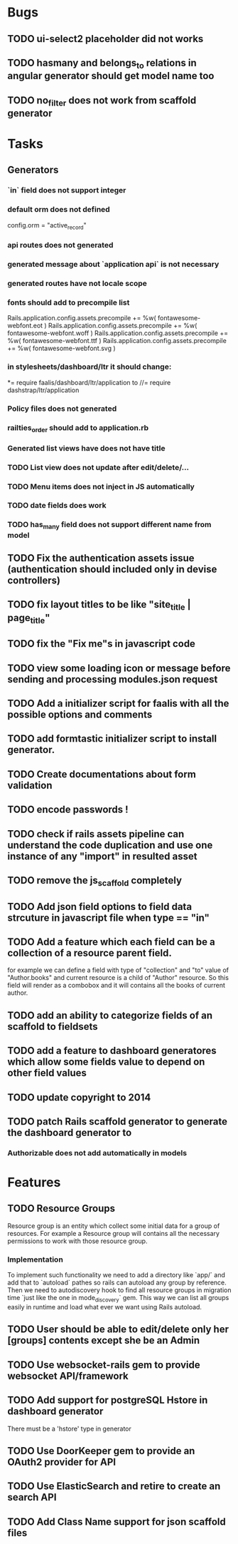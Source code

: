 * Bugs
** TODO ui-select2 placeholder did not works
** TODO hasmany and belongs_to relations in angular generator should get model name too
** TODO no_filter does not work from scaffold generator
* Tasks
** Generators
*** `in` field does not support integer
***   default orm does not defined
      config.orm = "active_record"
*** api routes does  not generated
*** generated message about `application api` is not necessary
*** generated routes have not locale scope
*** fonts should add to precompile list
  Rails.application.config.assets.precompile += %w( fontawesome-webfont.eot )
  Rails.application.config.assets.precompile += %w( fontawesome-webfont.woff )
  Rails.application.config.assets.precompile += %w( fontawesome-webfont.ttf )
  Rails.application.config.assets.precompile += %w( fontawesome-webfont.svg )

*** in stylesheets/dashboard/ltr it should change:
*= require faalis/dashboard/ltr/application
to
//= require dashstrap/ltr/application

*** Policy files does not generated
*** railties_order should add to application.rb
*** Generated list views have does not have title
*** TODO List view does not update after edit/delete/...
*** TODO Menu items does not inject in JS automatically

*** TODO date fields does work
*** TODO has_many field does not support different name from model
** TODO Fix the authentication assets issue (authentication should included only in devise controllers)
** TODO fix layout titles to be like "site_title | page_title"
** TODO fix the "Fix me"s in javascript code
** TODO view some loading icon or message before sending and processing modules.json request
** TODO Add a initializer script for faalis with all the possible options and comments
** TODO add formtastic initializer script to install generator.
** TODO Create documentations about form validation
** TODO encode passwords !
** TODO check if rails assets pipeline can understand the code duplication and use one instance of any "import" in resulted asset
** TODO remove the js_scaffold completely
** TODO Add json field options to field data strcuture in javascript file when type == "in"
** TODO Add a feature which each field can be a collection of a resource parent field.
   for example we can define a field with type of  "collection" and "to" value of "Author.books"
   and current resource is a child of "Author" resource. So this field will render as a combobox
   and it will contains all the books of current author.
** TODO add an ability to categorize fields of an scaffold to fieldsets
** TODO add a feature to dashboard generatores which allow some fields value to depend on other field values
** TODO update copyright to 2014
** TODO patch *Rails* scaffold generator to generate the dashboard generator to
*** Authorizable does not add automatically in models
* Features
** TODO Resource Groups
   Resource group is an entity which collect some initial data for a group
   of resources. For example a Resource group will contains all the necessary
   permissions to work with those resource group.
*** Implementation
    To implement such functionality we need to add a directory like `app/`
    and add that to `autoload` pathes so rails can autoload any group by
    reference. Then we need to autodiscovery hook to find all resource
    groups in migration time `just like the one in mode_discovery` gem.
    This way we can list all groups easily in runtime and load what ever
    we want using Rails autoload.
** TODO User should be able to edit/delete only her [groups] contents except she be an Admin
** TODO Use websocket-rails gem to provide websocket API/framework
** TODO Add support for postgreSQL Hstore in dashboard generator
        There must be a 'hstore' type in generator
** TODO Use *DoorKeeper* gem to provide an OAuth2 provider for API
** TODO Use *ElasticSearch* and retire to create an search API
** TODO Add *Class Name* support for json scaffold files

